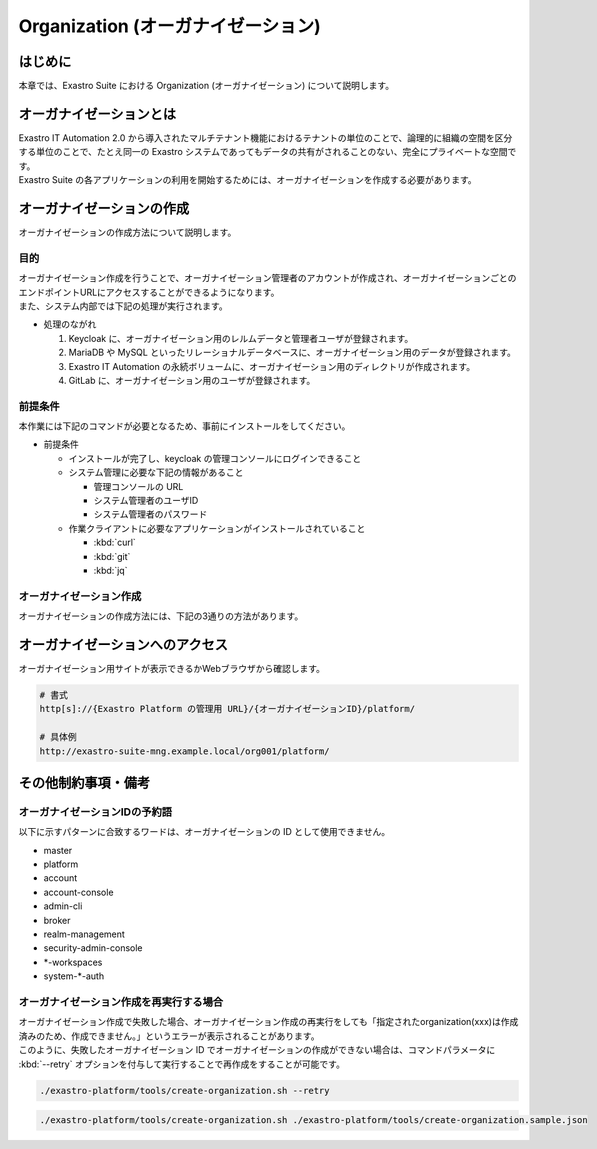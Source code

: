 ===================================
Organization (オーガナイゼーション)
===================================

はじめに
========

| 本章では、Exastro Suite における Organization (オーガナイゼーション) について説明します。


オーガナイゼーションとは
========================

| Exastro IT Automation 2.0 から導入されたマルチテナント機能におけるテナントの単位のことで、論理的に組織の空間を区分する単位のことで、たとえ同一の Exastro システムであってもデータの共有がされることのない、完全にプライベートな空間です。
| Exastro Suite の各アプリケーションの利用を開始するためには、オーガナイゼーションを作成する必要があります。


.. figure:: /images/ja/diagram/overview_of_the_organization.png
    :alt: オーガナイゼーション全体図


オーガナイゼーションの作成
==========================

| オーガナイゼーションの作成方法について説明します。

目的
----

| オーガナイゼーション作成を行うことで、オーガナイゼーション管理者のアカウントが作成され、オーガナイゼーションごとのエンドポイントURLにアクセスすることができるようになります。
| また、システム内部では下記の処理が実行されます。

- 処理のながれ

  #. Keycloak に、オーガナイゼーション用のレルムデータと管理者ユーザが登録されます。
  #. MariaDB や MySQL といったリレーショナルデータベースに、オーガナイゼーション用のデータが登録されます。
  #. Exastro IT Automation の永続ボリュームに、オーガナイゼーション用のディレクトリが作成されます。
  #. GitLab に、オーガナイゼーション用のユーザが登録されます。

前提条件
--------

| 本作業には下記のコマンドが必要となるため、事前にインストールをしてください。

- 前提条件

  - インストールが完了し、keycloak の管理コンソールにログインできること
  - システム管理に必要な下記の情報があること

    - 管理コンソールの URL
    - システム管理者のユーザID
    - システム管理者のパスワード

  - 作業クライアントに必要なアプリケーションがインストールされていること

    - :kbd:`curl`
    - :kbd:`git`
    - :kbd:`jq`
 
オーガナイゼーション作成
------------------------

| オーガナイゼーションの作成方法には、下記の3通りの方法があります。

.. tabs::

   .. tab:: 設定ファイルとスクリプトによる作成

      - 特徴

      | 対話型スクリプトによる作成方法と違い複数のオーガナイゼーション管理ユーザを登録できます。

      - 作成方法

      | GitHub リポジトリから取得した資材の中にある、シェルスクリプトを実行しオーガナイゼーションを作成します。

      #. オーガナイゼーション作成用シェルスクリプトを、リポジトリから :kbd:`git clone` により取得します。

         .. code-block:: bash
            :caption: コマンド

            # Exastro Platform の資材を入手
            git clone https://github.com/exastro-suite/exastro-platform.git

      #. 設定ファイルの :kbd:`CONF_BASE_URL` に Exastro Suite の管理用エンドポイント URL を設定します。

         .. code-block:: bash
            :caption: コマンド

            # Exastro Platform への接続のための設定情報を登録
            vi ./exastro-platform/tools/api-auth.conf

         | 例えば、:ref:`service_setting` で、Ingress を使ったサービス公開の設定をした場合は下記のようになります。

         .. code-block:: diff
            :caption: create-organization.conf
            :linenos:
            :lineno-start: 1

            - CONF_BASE_URL=http://platform-auth:8001
            + CONF_BASE_URL=http://exastro-suite-mng.example.local
              CURL_OPT=-sv
        
         .. tip::
             | 自己証明書を利用している場合、証明書エラーが発生します。
             | 設定ファイル内の :kbd:`CURL_OPT=-sv` を :kbd:`CURL_OPT=-svk` に変更することで証明書エラーを回避できますが、認証機関から発行された正しい証明書をインストールすることを推奨します。
            
      #. オーガナイゼーション情報の設定

         | オーガナイゼーション作成時の初期登録情報として下記の項目を設定できます。

         .. list-table:: オーガナイゼーション作成パラメータ
            :widths: 25 30 20 35
            :header-rows: 1
            :align: left
        
            * - 項目
              - 説明
              - 変更
              - デフォルト値・選択可能な設定値
            * - id
              - | オーガナイゼーションIDを指定。
                | 英小文字、数字、ハイフン、アンダースコアが利用可能。
                | 最大36文字。
                | ※先頭文字は英小文字であること。
                | ※予約語(後述)に合致しないこと。
              - 可
              - "org001"
            * - name
              - | オーガナイゼーション名を指定。
                | 最大255文字
              - 可
              - "org001-name"
            * - organization_managers
              - | オーガナイゼーション管理者の情報を指定。
                | ※複数名登録するときは繰り返し指定可能
              - 可
              - (オーガナイゼーション管理者のリスト)
            * - organization_managers[*].username
              - オーガナイゼーション管理者のユーザ名（ログインするときのID）を指定。
              - 可
              - "admin"
            * - organization_managers[*].email
              - オーガナイゼーション管理者のE-mailアドレスを指定。
              - 可
              - "admin@example.com"
            * - organization_managers[*].firstName
              - オーガナイゼーション管理者の名を指定。
              - 可
              - "admin"
            * - organization_managers[*].lastName
              - オーガナイゼーション管理者の姓を指定。
              - 可
              - "admin"
            * - organization_managers[*].credentials[0].type
              - 認証方式を指定。
              - 不可
              - "password"
            * - organization_managers[*].credentials[0].value
              - オーガナイゼーション管理者の初期パスワードを指定。
              - 可
              - "password"
            * - organization_managers[*].credentials[0].temporary
              - 初回ログイン時のパスワード変更の要否の有無を指定。
              - 可
              - | :program:`true` (デフォルト): パスワードの変更を要求する。 
                | :program:`false`: パスワードの変更を要求しない。
            * - plan.id
              - リソースプランを指定。
              - 可
              - ※初期状態では存在しないため指定しない。 
            * - options.sslRequired
              - SSL 接続の有無を指定。
              - 可
              - | :program:`external` (既定): プライベート IP アドレスに固定する限り、ユーザは SSL 無しで Keycloak と通信可能。
                | :program:`none`: SSL の設定なし。
                | :program:`all`: すべての IP アドレスに対し、SSL を要求。(内部の API が HTTP アクセスのため選択不可)


         | 設定ファイルの作成は、:file:`./exastro-platform/tools/create-organization.sample.json` を基に、作成するオーガナイゼーションの情報を指定した JSON ファイルを基に作成します。

         .. raw:: html

            <details>
              <summary>create-organization.sample.json</summary>

         .. code-block:: json
            :linenos:

            {
                "id"    :   "org001",
                "name"  :   "org001-name",
                "organization_managers" : [
                    {
                        "username"  :   "admin",
                        "email"     :   "admin@example.com",
                        "firstName" :   "admin",
                        "lastName"  :   "admin",
                        "credentials"   :   [
                            {
                                "type"      :   "password",
                                "value"     :   "password",
                                "temporary" :   true
                            }
                        ],
                        "requiredActions": [
                            "UPDATE_PROFILE"
                        ],
                        "enabled": true
                    }
                ],
                "plan": {
                    "id": "plan-1"
                },
                "options": {}
            }

         .. raw:: html

            </details>

         .. code-block:: bash
            :caption: コマンド

            # 設定用ファイルの作成
            cp -pi ./exastro-platform/tools/create-organization{.sample,}.json

            # 設定用ファイルの編集
            vi ./exastro-platform/tools/create-organization.json

        
         .. tip::
            | optionsの値に :program:`"sslRequired": "none"` を指定することで、オーガナイゼーションユーザが http でのアクセスが可能となります。

      #. オーガナイゼーション作成実行

         | スクリプトを実行してオーガナイゼーションを作成します。
         | :kbd:`your username` と :kbd:`your username` は :ref:`create_system_manager` で登録した、:kbd:`KEYCLOAK_USER` 及び :kbd:`KEYCLOAK_PASSWORD` です。

         .. code-block:: bash
            :caption: コマンド

             ./exastro-platform/tools/create-organization.sh ./exastro-platform/tools/create-organization.json

             your username : INPUT-YOUR-USERNAME # Platform管理者のユーザ名を入力します
             your password : INPUT-USER-PASSWORD # Platform管理者のパスワードを入力します

             Create an organization, are you sure? (Y/other) : Y # Y を入力するとオーガナイゼーションの作成処理が開始します

         | 成功時の結果表示は、:kbd:`result` が "000-00000”となります。
            
         .. code-block:: bash
            :caption: 実行結果 (成功時)

            ...
            < HTTP/1.1 200 OK
            < Date: Thu, 18 Aug 2022 01:49:13 GMT
            < Server: Apache/2.4.37 (Red Hat Enterprise Linux) mod_wsgi/4.7.1 Python/3.9
            < Content-Length: 107
            < Content-Type: application/json
            < 
            {
              "data": null, 
              "message": "SUCCESS", 
              "result": "000-00000", 
              "ts": "2022-08-18T01:49:17.251Z"
            }
            * Connection #0 to host platform-auth left intact

         | 失敗時の結果表示は、:kbd:`result` が "000-00000”以外となります。

         .. code-block:: bash
            :caption: 実行結果 (失敗時)

            ...
            < HTTP/1.1 400 BAD REQUEST
            < Date: Thu, 18 Aug 2022 05:29:35 GMT
            < Server: Apache/2.4.37 (Red Hat Enterprise Linux) mod_wsgi/4.7.1 Python/3.9
            < Content-Length: 252
            < Connection: close
            < Content-Type: application/json
            < 
            { [252 bytes data]
            * Closing connection 0
            {
              "data": null,
              "message": "指定されたorganization(org002)は作成済みのため、作成できません。",
              "result": "400-23001",
              "ts": "2022-08-18T05:29:35.643Z"
            }

   .. tab:: 対話型スクリプトによる作成

      - 特徴

      | 設定ファイルとスクリプトによる作成方法と違い設定ファイルの作成が不要です。

      .. tip::
        | この方法の場合、オーガナイゼーション管理者は1人のみ指定できます。
        | 複数名オーガナイゼーション管理者を作成する場合は、:menuselection:`設定ファイルとスクリプトによる作成方法` を行ってください。

      - 作成方法

      | 画面の指示に従ってオーガナイゼーション情報を指定し、オーガナイゼーションを作成します。

      | GitHub リポジトリから取得した資材の中にある、シェルスクリプトを実行しオーガナイゼーションを作成します。

      #. オーガナイゼーション作成用シェルスクリプトを、リポジトリから :kbd:`git clone` により取得します。

         .. code-block:: bash
            :caption: コマンド

            # Exastro Platform の資材を入手
            git clone https://github.com/exastro-suite/exastro-platform.git

      #. 設定ファイルの :kbd:`CONF_BASE_URL` に Exastro Suite の管理用エンドポイント URL を設定します。

         .. code-block:: bash
            :caption: コマンド

            # Exastro Platform への接続のための設定情報を登録
            vi ./exastro-platform/tools/api-auth.conf

         | 例えば、:ref:`service_setting` で、Ingress を使ったサービス公開の設定をした場合は下記のようになります。

         .. code-block:: diff
            :caption: create-organization.conf
            :linenos:
            :lineno-start: 1

            - CONF_BASE_URL=http://platform-auth:8001
            + CONF_BASE_URL=http://exastro-suite-mng.example.local
              CURL_OPT=-sv
        
         .. tip::
             | 自己証明書を利用している場合、証明書エラーが発生します。
             | 設定ファイル内の :kbd:`CURL_OPT=-sv` を :kbd:`CURL_OPT=-svk` に変更することで証明書エラーを回避できますが、認証機関から発行された正しい証明書をインストールすることを推奨します。

      #. オーガナイゼーション作成実行

         | オーガナイゼーション作成時の初期登録情報として下記の項目を設定できます。

         .. list-table:: オーガナイゼーション作成パラメータ
            :widths: 25 30 20 35
            :header-rows: 1
            :align: left
        
            * - 項目
              - 説明
              - 変更
              - デフォルト値・選択可能な設定値
            * - organization id
              - | オーガナイゼーションIDを指定。
                | 英小文字、数字、ハイフン、アンダースコアが利用可能。
                | 最大36文字。
                | ※先頭文字は英小文字であること。
                | ※予約語(後述)に合致しないこと。
              - 可
              - "org001"
            * - organization name
              - | オーガナイゼーション名を指定。
                | 最大255文字
              - 可
              - "org001-name"
            * - organization manager's username
              - オーガナイゼーション管理者のユーザ名（ログインするときのID）を指定。
              - 可
              - "admin"
            * - organization manager's email
              - オーガナイゼーション管理者のE-mailアドレスを指定。
              - 可
              - "admin@example.com"
            * - organization manager's firstName
              - オーガナイゼーション管理者の名を指定。
              - 可
              - "admin"
            * - organization manager's lastName
              - オーガナイゼーション管理者の姓を指定。
              - 可
              - "admin"
            * - organization manager's initial password
              - オーガナイゼーション管理者の初期パスワードを指定。
              - 可
              - "password"
            * - options.sslRequired
              - SSL 接続の有無を指定。
              - 可
              - | :program:`external` (既定): プライベート IP アドレスに固定する限り、ユーザは SSL 無しで Keycloak と通信可能。
                | :program:`none`: SSL の設定なし。
                | :program:`all`: すべての IP アドレスに対し、SSL を要求。(内部の API が HTTP アクセスのため選択不可)

         .. list-table:: オーガナイゼーション作成パラメータ
            :widths: 25 30 20
            :header-rows: 1
            :align: left

            * - 項目
              - 説明
              - 設定例
            * - organization id
              - | オーガナイゼーションIDを指定。
                | 英小文字、数字、ハイフン、アンダースコアが利用可能。
                | 最大36文字。
                | ※先頭文字は英小文字であること。
                | ※予約語(後述)に合致しないこと。
              - org001
            * - organization name
              - オーガナイゼーション名を指定。
              - 最大255文字
              - org001-name
            * - organization manager's username
              - オーガナイゼーション管理者のユーザ名（ログインするときのID）を指定。
              - admin
            * - organization manager's email
              - オーガナイゼーション管理者のE-mailアドレスを指定。
              - admin@example.com
            * - organization manager's firstname
              - オーガナイゼーション管理者の名を指定。
              - admin
            * - organization manager's lastname
              - オーガナイゼーション管理者の姓を指定。
              - admin
            * - organization manager's initial password
              - オーガナイゼーション管理者の初期パスワードを指定。
              - password

         .. code-block:: sh
            :caption: コマンド 

            bash ./exastro-platform/tools/create-organization.sh

         | :kbd:`your username` と :kbd:`your username` は :ref:`create_system_manager` で登録した、:kbd:`KEYCLOAK_USER` 及び :kbd:`KEYCLOAK_PASSWORD` です。

         .. code-block:: sh
            :caption: コマンド (入力例)

            Please enter the organization information to be created
        
            organization id : org001                             # オーガナイゼーションIDを入力します
            organization name : org001-name                      # オーガナイゼーション名を入力します
            organization manager's username : admin              # オーガナイゼーション管理者のユーザ名（ログインするときのID）を入力します
            organization manager's email : admin@example.com     # オーガナイゼーション管理者のE-mailアドレスを入力します
            organization manager's first name : admin            # オーガナイゼーション管理者の名を入力します
            organization manager's last name : admin             # オーガナイゼーション管理者の姓を入力します
            organization manager's initial password : password   # オーガナイゼーション管理者の初期パスワードを入力します
            organization plan id (optional) :                    # プランを指定(任意)します ※ 初期状態では未作成のため入力不要

            your username : INPUT-YOUR-USERNAME                  # Platform管理者のユーザ名を入力します
            your password : INPUT-USER-PASSWORD                  # Platform管理者のパスワードを入力します
      
            Create an organization, are you sure? (Y/other) : Y # "Y"を入力すると実行します


         | 成功時の結果表示は、:kbd:`result` が "000-00000”となります。
            
         .. code-block:: bash
            :caption: 実行結果 (成功時)

            ...
            < HTTP/1.1 200 OK
            < Date: Thu, 18 Aug 2022 01:49:13 GMT
            < Server: Apache/2.4.37 (Red Hat Enterprise Linux) mod_wsgi/4.7.1 Python/3.9
            < Content-Length: 107
            < Content-Type: application/json
            < 
            {
              "data": null, 
              "message": "SUCCESS", 
              "result": "000-00000", 
              "ts": "2022-08-18T01:49:17.251Z"
            }
            * Connection #0 to host platform-auth left intact

         | 失敗時の結果表示は、:kbd:`result` が "000-00000”以外となります。

         .. code-block:: bash
            :caption: 実行結果 (失敗時)

            ...
            < HTTP/1.1 400 BAD REQUEST
            < Date: Thu, 18 Aug 2022 05:29:35 GMT
            < Server: Apache/2.4.37 (Red Hat Enterprise Linux) mod_wsgi/4.7.1 Python/3.9
            < Content-Length: 252
            < Connection: close
            < Content-Type: application/json
            < 
            { [252 bytes data]
            * Closing connection 0
            {
              "data": null,
              "message": "指定されたorganization(org002)は作成済みのため、作成できません。",
              "result": "400-23001",
              "ts": "2022-08-18T05:29:35.643Z"
            }

   .. tab:: Rest API による作成

      - 特徴

      | 外部システムからオーガナイゼーションの作成を行う場合は、Rest API を使います。

      - 作成方法

      #. オーガナイゼーション作成実行

         | Rest API を使ってオーガナイゼーションを作成します。
         | 利用可能なパラメータは下記のとおりです
         | 詳細は、:doc:`../reference/api/system_manager/platform-api` を参照してください。

         .. list-table:: オーガナイゼーション作成パラメータ
            :widths: 25 30 20 35
            :header-rows: 1
            :align: left
        
            * - 項目
              - 説明
              - 変更
              - デフォルト値・選択可能な設定値
            * - organization id
              - | オーガナイゼーションIDを指定。
                | 英小文字、数字、ハイフン、アンダースコアが利用可能。
                | 最大36文字。
                | ※先頭文字は英小文字であること。
                | ※予約語(後述)に合致しないこと。
              - 可
              - "org001"
            * - organization name
              - | オーガナイゼーション名を指定。
                | 最大255文字
              - 可
              - "org001-name"
            * - organization manager's username
              - オーガナイゼーション管理者のユーザ名（ログインするときのID）を指定。
              - 可
              - "admin"
            * - organization manager's email
              - オーガナイゼーション管理者のE-mailアドレスを指定。
              - 可
              - "admin@example.com"
            * - organization manager's firstName
              - オーガナイゼーション管理者の名を指定。
              - 可
              - "admin"
            * - organization manager's lastName
              - オーガナイゼーション管理者の姓を指定。
              - 可
              - "admin"
            * - organization manager's initial password
              - オーガナイゼーション管理者の初期パスワードを指定。
              - 可
              - "password"
            * - options.sslRequired
              - SSL 接続の有無を指定。
              - 可
              - | :program:`external` (既定): プライベート IP アドレスに固定する限り、ユーザは SSL 無しで Keycloak と通信可能。
                | :program:`none`: SSL の設定なし。
                | :program:`all`: すべての IP アドレスに対し、SSL を要求。(内部の API が HTTP アクセスのため選択不可)


      | cURL を使って Rest API を利用する場合は、以下の様なコマンドを実行してください。
      | BASIC 認証で使用する認証情報は :ref:`create_system_manager` で登録した、:kbd:`KEYCLOAK_USER` 及び :kbd:`KEYCLOAK_PASSWORD` です。

      .. warning::
         | BASIC 認証を行うために、Exastro Platform 管理者の認証情報を :kbd:`BASE64_BASIC` に設定する必要があります。

      | また、Exastro Platform の管理用 URL 情報を :kbd:`BASE_URL` に設定する必要があります。
      | 例えば、:ref:`サービス公開の設定 (Ingress の設定) <ingress_setting>` をした場合は下記のようになります。

      .. code-block:: bash

        BASE64_BASIC=$(echo -n "KEYCLOAK_USER:KEYCLOAK_PASSWORD" | base64)
        BASE_URL=http://exastro-suite-mng.example.local

        curl -X 'POST' \
          "${BASE_URL}/api/platform/organizations" \
          -H 'accept: application/json' \
          -H "Authorization: Basic ${BASE64_BASIC}" \
          -H 'Content-Type: application/json' \
          -d '{
          "id": "org001",
          "name": "org001-name",
          "organization_managers": [
            {
              "username": "admin",
              "email": "admin@example.com",
              "firstName": "admin",
              "lastName": "admin",
              "credentials": [
                {
                  "type": "password",
                  "value": "password",
                  "temporary": true
                }
              ],
              "requiredActions": [
                "UPDATE_PROFILE"
              ],
              "enabled": true
            }
          ],
          "plan": {},
          "options": {}
        }'


オーガナイゼーションへのアクセス
================================

| オーガナイゼーション用サイトが表示できるかWebブラウザから確認します。

.. code-block:: address

   # 書式
   http[s]://{Exastro Platform の管理用 URL}/{オーガナイゼーションID}/platform/

   # 具体例
   http://exastro-suite-mng.example.local/org001/platform/


その他制約事項・備考
====================

オーガナイゼーションIDの予約語
------------------------------

| 以下に示すパターンに合致するワードは、オーガナイゼーションの ID として使用できません。
  
- master
- platform
- account
- account-console
- admin-cli
- broker
- realm-management
- security-admin-console
- \*-workspaces
- system-\*-auth


オーガナイゼーション作成を再実行する場合
----------------------------------------

| オーガナイゼーション作成で失敗した場合、オーガナイゼーション作成の再実行をしても「指定されたorganization(xxx)は作成済みのため、作成できません。」というエラーが表示されることがあります。
| このように、失敗したオーガナイゼーション ID でオーガナイゼーションの作成ができない場合は、コマンドパラメータに :kbd:`--retry` オプションを付与して実行することで再作成をすることが可能です。

.. code-block:: bash

   ./exastro-platform/tools/create-organization.sh --retry

.. code-block:: bash

   ./exastro-platform/tools/create-organization.sh ./exastro-platform/tools/create-organization.sample.json
